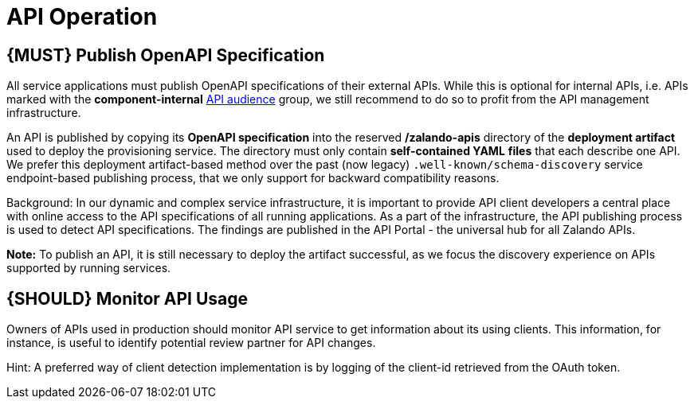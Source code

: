 [[api-operation]]
= API Operation

[#192]
== {MUST} Publish OpenAPI Specification

All service applications must publish OpenAPI specifications of their external
APIs. While this is optional for internal APIs, i.e. APIs marked with the
*component-internal* <<219, API audience>> group, we still recommend to do so
to profit from the API management infrastructure.

An API is published by copying its **OpenAPI specification** into the reserved
**/zalando-apis** directory of the **deployment artifact** used to deploy the
provisioning service. The directory must only contain **self-contained YAML**
**files** that each describe one API. We prefer this deployment artifact-based method over the
past (now legacy) `.well-known/schema-discovery` service endpoint-based
publishing process, that we only support for backward compatibility reasons.

Background: In our dynamic and complex service infrastructure, it is important
to provide API client developers a central place with online access to the API
specifications of all running applications. As a part of the infrastructure,
the API publishing process is used to detect API specifications. The findings
are published in the API Portal - the universal hub for all Zalando APIs.

**Note:** To publish an API, it is still necessary to deploy the artifact
successful, as we focus the discovery experience on APIs supported by running
services.

[#193]
== {SHOULD} Monitor API Usage

Owners of APIs used in production should monitor API service to get
information about its using clients. This information, for instance, is
useful to identify potential review partner for API changes.

Hint: A preferred way of client detection implementation is by logging
of the client-id retrieved from the OAuth token.

